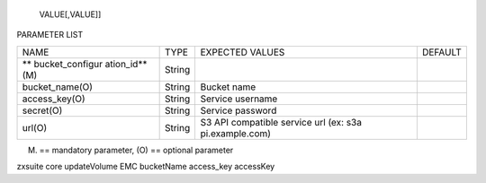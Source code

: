    VALUE[,VALUE]]

PARAMETER LIST

+-----------------+-----------------+-----------------+-----------------+
| NAME            | TYPE            | EXPECTED VALUES | DEFAULT         |
+-----------------+-----------------+-----------------+-----------------+
| **              | String          |                 |                 |
| bucket_configur |                 |                 |                 |
| ation_id**\ (M) |                 |                 |                 |
+-----------------+-----------------+-----------------+-----------------+
| bucket_name(O)  | String          | Bucket name     |                 |
+-----------------+-----------------+-----------------+-----------------+
| access_key(O)   | String          | Service         |                 |
|                 |                 | username        |                 |
+-----------------+-----------------+-----------------+-----------------+
| secret(O)       | String          | Service         |                 |
|                 |                 | password        |                 |
+-----------------+-----------------+-----------------+-----------------+
| url(O)          | String          | S3 API          |                 |
|                 |                 | compatible      |                 |
|                 |                 | service url     |                 |
|                 |                 | (ex:            |                 |
|                 |                 | s3a             |                 |
|                 |                 | pi.example.com) |                 |
+-----------------+-----------------+-----------------+-----------------+

(M) == mandatory parameter, (O) == optional parameter

zxsuite core updateVolume EMC bucketName access_key accessKey
